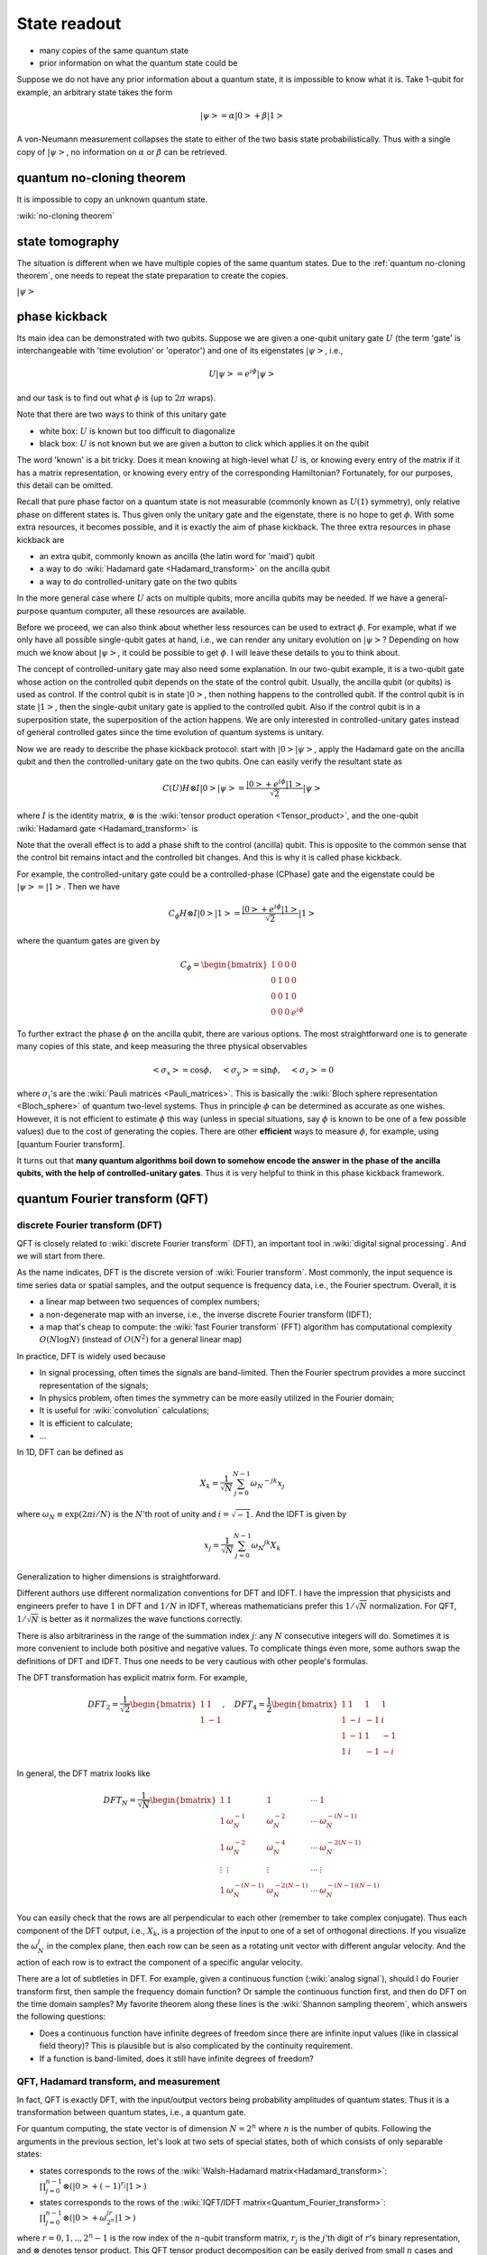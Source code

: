*************
State readout
*************


* many copies of the same quantum state
* prior information on what the quantum state could be

Suppose we do not have any prior information about a quantum state,
it is impossible to know what it is. Take 1-qubit for example, an arbitrary state takes the form

.. math:: \left|\psi\right> = \alpha\left|0\right> + \beta\left|1\right>

A von-Neumann measurement collapses the state to either of the two basis state probabilistically.
Thus with a single copy of :math:`\left|\psi\right>`, no information on :math:`\alpha`
or :math:`\beta` can be retrieved.

quantum no-cloning theorem
==========================

It is impossible to copy an unknown quantum state.

:wiki:`no-cloning theorem`


state tomography
================

The situation is different when we have multiple copies of the same quantum states.
Due to the :ref:`quantum no-cloning theorem`,
one needs to repeat the state preparation to create the copies.

:math:`\left|\psi\right>`

phase kickback
==============

Its main idea can be demonstrated with two qubits.
Suppose we are given a one-qubit unitary gate :math:`U` (the term 'gate' is interchangeable with 'time evolution' or 'operator') and one of its eigenstates :math:`\left|\psi\right>`, i.e.,

.. math:: U\left|\psi\right> = e^{i\phi}\left|\psi\right>

and our task is to find out what :math:`\phi` is (up to :math:`2\pi` wraps).

Note that there are two ways to think of this unitary gate

* white box: :math:`U` is known but too difficult to diagonalize
* black box: :math:`U` is not known but we are given a button to click which applies it on the qubit

The word 'known' is a bit tricky.  Does it mean knowing at high-level what :math:`U` is,
or knowing every entry of the matrix if it has a matrix representation,
or knowing every entry of the corresponding Hamiltonian?
Fortunately, for our purposes, this detail can be omitted.

Recall that pure phase factor on a quantum state is not measurable (commonly known as :math:`U(1)` symmetry),
only relative phase on different states is.
Thus given only the unitary gate and the eigenstate, there is no hope to get :math:`\phi`.
With some extra resources, it becomes possible, and it is exactly the aim of phase kickback.
The three extra resources in phase kickback are

* an extra qubit, commonly known as ancilla (the latin word for 'maid') qubit
* a way to do :wiki:`Hadamard gate <Hadamard_transform>` on the ancilla qubit
* a way to do controlled-unitary gate on the two qubits

In the more general case where :math:`U` acts on multiple qubits, more ancilla qubits may be needed.
If we have a general-purpose quantum computer, all these resources are available.

Before we proceed, we can also think about whether less resources can be used to extract :math:`\phi`.
For example, what if we only have all possible single-qubit gates at hand, i.e., we can render any unitary evolution on :math:`\left|\psi\right>`?
Depending on how much we know about :math:`\left|\psi\right>`, it could be possible to get :math:`\phi`.
I will leave these details to you to think about.

The concept of controlled-unitary gate may also need some explanation.
In our two-qubit example, it is a two-qubit gate whose action on the controlled qubit depends on the state of the control qubit.
Usually, the ancilla qubit (or qubits) is used as control.
If the control qubit is in state :math:`\left|0\right>`, then nothing happens to the controlled qubit.
If the control qubit is in state :math:`\left|1\right>`, then the single-qubit unitary gate is applied to the controlled qubit.
Also if the control qubit is in a superposition state, the superposition of the action happens.
We are only interested in controlled-unitary gates instead of general controlled gates since the time evolution of quantum systems is unitary.

Now we are ready to describe the phase kickback protocol:
start with :math:`\left|0\right>\left|\psi\right>`,
apply the Hadamard gate on the ancilla qubit and then the controlled-unitary gate on the two qubits.
One can easily verify the resultant state as

.. math::

    C(U) H\otimes I\left|0\right>\left|\psi\right> =\frac{\left|0\right>+e^{i\phi}\left|1\right>}{\sqrt 2}\left|\psi\right>

where :math:`I` is the identity matrix, :math:`\otimes` is the :wiki:`tensor product operation <Tensor_product>`, and the one-qubit :wiki:`Hadamard gate <Hadamard_transform>` is 

Note that the overall effect is to add a phase shift to the control (ancilla) qubit.
This is opposite to the common sense that the control bit remains intact and the controlled bit changes.
And this is why it is called phase kickback.

For example, the controlled-unitary gate could be a controlled-phase (CPhase) gate and the eigenstate could be :math:`\left|\psi\right> = \left|1\right>`.
Then we have

.. math:: C_\phi H\otimes I\left|0\right>\left|1\right> =\frac{\left|0\right>+e^{i\phi}\left|1\right>}{\sqrt 2}\left|1\right>

where the quantum gates are given by

.. math::

    C_\phi = \begin{bmatrix}
    1& 0 & 0 & 0\\
    0& 1 & 0 & 0\\
    0& 0 & 1 & 0\\
    0& 0 & 0 & e^{i\phi}
    \end{bmatrix}

To further extract the phase :math:`\phi` on the ancilla qubit, there are various options.
The most straightforward one is to generate many copies of this state, and keep measuring the three physical observables

.. math::
    \left<\sigma_x\right> = \cos\phi, \quad
    \left<\sigma_y\right> = \sin\phi, \quad
    \left<\sigma_z\right> = 0

where :math:`\sigma_i`'s are the :wiki:`Pauli matrices <Pauli_matrices>`.
This is basically the :wiki:`Bloch sphere representation <Bloch_sphere>` of quantum two-level systems.
Thus in principle :math:`\phi` can be determined as accurate as one wishes.
However, it is not efficient to estimate :math:`\phi` this way (unless in special situations, say :math:`\phi` is known to be one of a few possible values) due to the cost of generating the copies.
There are other **efficient** ways to measure :math:`\phi`, for example, using [quantum Fourier transform].

It turns out that **many quantum algorithms boil down to somehow encode the answer in the phase of the ancilla qubits,
with the help of controlled-unitary gates**.
Thus it is very helpful to think in this phase kickback framework.

quantum Fourier transform (QFT)
===============================


discrete Fourier transform (DFT)
--------------------------------

QFT is closely related to :wiki:`discrete Fourier transform` (DFT),
an important tool in :wiki:`digital signal processing`.
And we will start from there.

As the name indicates, DFT is the discrete version of :wiki:`Fourier transform`.
Most commonly, the input sequence is time series data or spatial samples,
and the output sequence is frequency data, i.e., the Fourier spectrum.
Overall, it is

* a linear map between two sequences of complex numbers;
* a non-degenerate map with an inverse, i.e., the inverse discrete Fourier transform (IDFT);
* a map that's cheap to compute: the :wiki:`fast Fourier transform` (FFT) algorithm has computational complexity :math:`O(N\log N)` (instead of :math:`O(N^2)` for a general linear map)

In practice, DFT is widely used because

* In signal processing, often times the signals are band-limited. Then the Fourier spectrum provides a more succinct representation of the signals;
* In physics problem, often times the symmetry can be more easily utilized in the Fourier domain;
* It is useful for :wiki:`convolution` calculations;
* It is efficient to calculate;
* ...

In 1D, DFT can be defined as

.. math:: X_k = \frac{1}{\sqrt{N}} \sum_{j=0}^{N-1} \omega_N ^{-jk} x_j

where :math:`\omega_N\equiv\exp(2\pi i/N)` is the :math:`N`'th root of unity and :math:`i=\sqrt{-1}`.
And the IDFT is given by

.. math::  x_j = \frac{1}{\sqrt N} \sum_{j=0}^{N-1} \omega_N ^{jk} X_k

Generalization to higher dimensions is straightforward.

Different authors use different normalization conventions for DFT and IDFT.
I have the impression that physicists and engineers prefer to have :math:`1` in DFT and :math:`1/N` in IDFT,
whereas mathematicians prefer this :math:`1/\sqrt{N}` normalization.
For QFT, :math:`1/\sqrt{N}` is better as it normalizes the wave functions correctly.

There is also arbitrariness in the range of the summation index :math:`j`:
any :math:`N` consecutive integers will do.
Sometimes it is more convenient to include both positive and negative values.
To complicate things even more, some authors swap the definitions of DFT and IDFT.
Thus one needs to be very cautious with other people's formulas.

The DFT transformation has explicit matrix form. For example,

.. math:: DFT_2 = \frac{1}{\sqrt 2}\begin{bmatrix}
    1 & 1 \\
    1 & -1 
    \end{bmatrix},\quad DFT_4 = \frac{1}{2}\begin{bmatrix}
    1 & 1 & 1 & 1\\
    1 & -i & -1 & i\\
    1 & -1 & 1 & -1\\
    1 & i & -1 & -i
    \end{bmatrix}

In general, the DFT matrix looks like

.. math::
    DFT_N = \frac{1}{\sqrt N}\begin{bmatrix}
    1 & 1 & 1 & \cdots & 1\\
    1 & \omega_N^{-1} & \omega_N^{-2} & \cdots & \omega_N^{-(N-1)} \\
    1 & \omega_N^{-2} & \omega_N^{-4} & \cdots & \omega_N^{-2(N-1)} \\
    \vdots & \vdots & \vdots & \cdots & \vdots \\
    1 & \omega_N^{-(N-1)} & \omega_N^{-2(N-1)} & \cdots & \omega_N^{-(N-1)(N-1)}
    \end{bmatrix}

You can easily check that the rows are all perpendicular to each other (remember to take complex conjugate).
Thus each component of the DFT output, i.e., :math:`X_k`, is a projection of the input to one of a set of orthogonal directions.
If you visualize the :math:`\omega_N^j` in the complex plane, then each row can be seen as a rotating unit vector with different angular velocity.
And the action of each row is to extract the component of a specific angular velocity.

There are a lot of subtleties in DFT.
For example, given a continuous function (:wiki:`analog signal`),
should I do Fourier transform first, then sample the frequency domain function?
Or sample the continuous function first, and then do DFT on the time domain samples?
My favorite theorem along these lines is the :wiki:`Shannon sampling theorem`, which answers the following questions:

* Does a continuous function have infinite degrees of freedom since there are infinite input values (like in classical field theory)? This is plausible but is also complicated by the continuity requirement.
* If a function is band-limited, does it still have infinite degrees of freedom?

QFT, Hadamard transform, and measurement
----------------------------------------

In fact, QFT is exactly DFT,  with the input/output vectors being probability amplitudes of quantum states.
Thus it is a transformation between quantum states, i.e., a quantum gate.

For quantum computing, the state vector is of dimension :math:`N=2^n` where :math:`n` is the number of qubits.
Following the arguments in the previous section, let's look at two sets of special states, both of which consists of only separable states:

* states corresponds to the rows of the :wiki:`Walsh-Hadamard matrix<Hadamard_transform>`:
  :math:`\prod_{j=0}^{n-1}\otimes\left(\left|0\right>+(-1)^{r_j}\left|1\right>\right)`
* states corresponds to the rows of the :wiki:`IQFT/IDFT matrix<Quantum_Fourier_transform>`:
  :math:`\prod_{j=0}^{n-1}\otimes\left(\left|0\right>+\omega_{2^n}^{jr}\left|1\right>\right)`

where :math:`r=0,1,..,2^n-1` is the row index of the :math:`n`-qubit transform matrix,
:math:`r_j` is the :math:`j`'th digit of :math:`r`'s binary representation,
and :math:`\otimes` denotes tensor product.
This QFT tensor product decomposition can be easily derived from small :math:`n` cases and induction.

Note that the Walsh-Hadamard gate is particularly easy to implement since it can be decomposed as 1-qubit Hadamard gates,
i.e., :math:`H_n = H_1^{\otimes n}`.
In the QFT case, the qubits do not fully decouple (note the coefficient before :math:`\left|1\right>` depends on :math:`r` instead of a single binary digit of :math:`r`),
thus a naive QFT implementation requires :math:`n-1` 1-qubit controlled-phase gate on each qubit,
which is already efficient (:math:`O(n^2)` 1-qubit gates) on a quantum computer.
A more careful examination will reveal that many of them can be avoided.

Recall that classical FFT has complexity :math:`O(N\log N)` where :math:`N=2^n`, i.e., :math:`O(n2^n)`.
Thus it appears that quantum computer can calculate DFT exponentially faster.
This is actually not completely true:
the catch is that the DFT result (i.e., the probability amplitudes)
is not accessible in general due to the measurement/readout problem.

